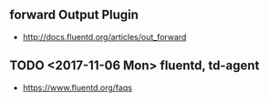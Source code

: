 ** forward Output Plugin
- http://docs.fluentd.org/articles/out_forward
** TODO <2017-11-06 Mon> fluentd, td-agent
- https://www.fluentd.org/faqs
